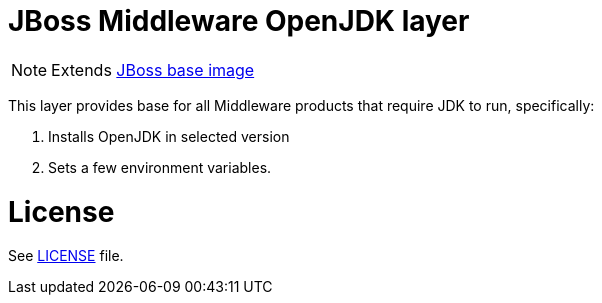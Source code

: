 # JBoss Middleware OpenJDK layer

NOTE: Extends link:https://github.com/jboss-container-images/jboss-base-image[JBoss base image]

This layer provides base for all Middleware products that require JDK to run, specifically:

. Installs OpenJDK in selected version
. Sets a few environment variables.

# License

See link:LICENSE[LICENSE] file.
